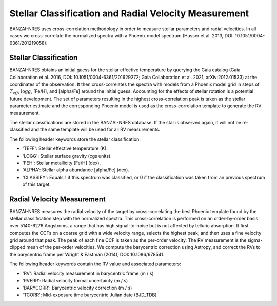 ******************************************************
Stellar Classification and Radial Velocity Measurement
******************************************************

BANZAI-NRES uses cross-correlation methodology in order to measure stellar parameters and radial velocities.
In all cases we cross-correlate the normalized spectra with a Phoenix model spectrum (Husser et al. 2013, DOI: 10.1051/0004-6361/201219058).

Stellar Classification
~~~~~~~~~~~~~~~~~~~~~~

BANZAI-NRES obtains an initial guess for the stellar effective temperature by querying the Gaia catalog
(Gaia Collaboration et al. 2016, DOI: 10.1051/0004-6361/201629272; Gaia Collaboration et al. 2021, arXiv:2012.01533) at the coordinates of the observation.
It then cross-correlates the spectra with models from a Phoenix model grid in steps of :math:`T_{eff}`, :math:`\log g`, [Fe/H], and [alpha/Fe] around the initial guess.
Accounting for the effects of stellar rotation is a potential future development.
The set of parameters resulting in the highest cross-correlation peak is taken as the stellar parameter estimate and the corresponding Phoenix model
is used as the cross-correlation template to generate the RV measurement. 

The stellar classifications are stored in the BANZAI-NRES database. If the star is observed again, it will not be re-classified and the same
template will be used for all RV measurements.

The following header keywords store the stellar classification:

- 'TEFF': Stellar effective temperature (K).

- 'LOGG': Stellar surface gravity (cgs units).

- 'FEH': Stellar metallicity [Fe/H] (dex).

- 'ALPHA': Stellar alpha abundance [alpha/Fe] (dex).

- 'CLASSIFY': Equals 1 if this spectrum was classified, or 0 if the classification was taken from an previous spectrum of this target.

Radial Velocity Measurement
~~~~~~~~~~~~~~~~~~~~~~~~~~~

BANZAI-NRES measures the radial velocity of the target by cross-correlating the best Phoenix template found by the stellar classification step
with the normalized spectra. This cross-correlation is performed on an order-by-order basis over 5140-6276 Angstroms, a range that 
has high signal-to-noise but is not affected by telluric absorption. It first computes the CCFs on a coarse grid with a wide velocity range,
selects the highest peak, and then uses a fine velocity grid around that peak. The peak of each fine CCF is taken as the per-order velocity.
The RV measurement is the sigma-clipped mean of the per-order velocities.
We compute the barycentric correction using Astropy, and correct the RVs to the barycentric frame per Wright & Eastman (2014), DOI: 10.1086/678541.

The following header keywords contain the RV value and associated parameters:

- 'RV': Radial velocity measurement in barycentric frame (m / s)

- 'RVERR': Radial velocity formal uncertainty (m / s)

- 'BARYCORR': Barycentric velocity correction (m / s)

- 'TCORR': Mid-exposure time barycentric Julian date (BJD_TDB)
